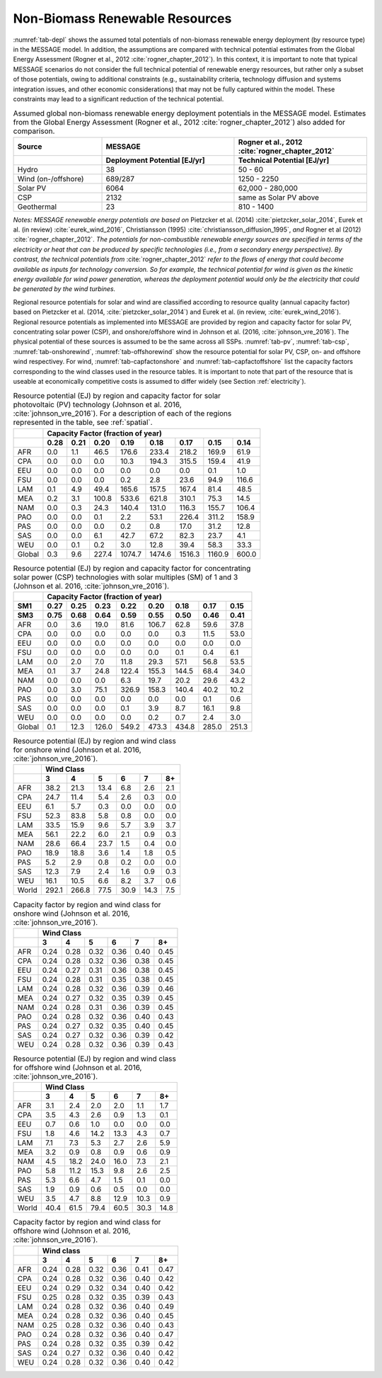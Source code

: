 .. _renewable:

Non-Biomass Renewable Resources
================================
:numref:`tab-depl` shows the assumed total potentials of non-biomass renewable energy deployment (by resource type) in the MESSAGE model. In addition, the assumptions are compared 
with technical potential estimates from the Global Energy Assessment (Rogner et al., 2012 :cite:`rogner_chapter_2012`). In this context, it is important to note that typical MESSAGE 
scenarios do not consider the full technical potential of renewable energy resources, but rather only a subset of those potentials, owing to additional constraints (e.g., sustainability 
criteria, technology diffusion and systems integration issues, and other economic considerations) that may not be fully captured within the model. These constraints may lead to a 
significant reduction of the technical potential.

.. _tab-depl:
.. list-table:: Assumed global non-biomass renewable energy deployment potentials in the MESSAGE model. Estimates from the Global Energy Assessment (Rogner et al., 2012  :cite:`rogner_chapter_2012`) also added for comparison.
   :widths: 20 30 30
   :header-rows: 2

   * - Source
     - MESSAGE
     - Rogner et al., 2012 :cite:`rogner_chapter_2012`
   * - 
     - Deployment Potential [EJ/yr]
     - Technical Potential [EJ/yr]
   * - Hydro
     - 38
     - 50 - 60
   * - Wind (on-/offshore)
     - 689/287
     - 1250 - 2250
   * - Solar PV
     - 6064
     - 62,000 - 280,000
   * - CSP
     - 2132
     - same as Solar PV above
   * - Geothermal
     - 23
     - 810 - 1400

*Notes: MESSAGE renewable energy potentials are based on* Pietzcker et al. (2014) :cite:`pietzcker_solar_2014`, Eurek et al. (in review) :cite:`eurek_wind_2016`, Christiansson (1995) :cite:`christiansson_diffusion_1995`, *and* Rogner et al (2012) :cite:`rogner_chapter_2012`. *The potentials for non-combustible renewable energy sources are specified in terms of the electricity or heat that can be produced by specific technologies (i.e., from a secondary energy perspective). By contrast, the technical potentials from* :cite:`rogner_chapter_2012` *refer to the flows of energy that could become available as inputs for technology conversion. So for example, the technical potential for wind is given as the kinetic energy available for wind power generation, whereas the deployment potential would only be the electricity that could be generated by the wind turbines.*

Regional resource potentials for solar and wind are classified according to resource quality (annual capacity factor) based on Pietzcker et al. (2014, :cite:`pietzcker_solar_2014`) and 
Eurek et al. (in review, :cite:`eurek_wind_2016`). Regional resource potentials as implemented into MESSAGE are provided by region and capacity factor for solar PV, concentrating solar 
power (CSP), and onshore/offshore wind in Johnson et al. (2016, :cite:`johnson_vre_2016`). The physical potential of these sources is assumed to be the same across all SSPs.  
:numref:`tab-pv`, :numref:`tab-csp`, :numref:`tab-onshorewind`, :numref:`tab-offshorewind` show the resource potential for solar PV, CSP, on- and offshore wind respectivey. For wind, 
:numref:`tab-capfactonshore` and :numref:`tab-capfactoffshore` list the capacity factors corresponding to the wind classes used in the resource tables. It is important to note that part of 
the resource that is useable at economically competitive costs is assumed to differ widely (see Section :ref:`electricity`).


.. _tab-pv:
.. table:: Resource potential (EJ) by region and capacity factor for solar photovoltaic (PV) technology (Johnson et al. 2016, :cite:`johnson_vre_2016`). For a description of each of the regions represented in the table, see :ref:`spatial`.

   +----------+---------------------------------------------------------------------------------+
   |          |                                                                                 |
   |          |                    **Capacity Factor (fraction of year)**                       |
   |          |                                                                                 |
   +----------+--------+--------+---------+----------+----------+----------+----------+---------+
   |          |        |        |         |          |          |          |          |         |
   |          |**0.28**|**0.21**|**0.20** |**0.19**  | **0.18** | **0.17** | **0.15** | **0.14**|
   |          |        |        |         |          |          |          |          |         |
   +----------+--------+--------+---------+----------+----------+----------+----------+---------+
   |          |        |        |         |          |          |          |          |         |
   |   AFR    |   0.0  |   1.1  |   46.5  |   176.6  |   233.4  |   218.2  |   169.9  |   61.9  |
   |          |        |        |         |          |          |          |          |         |
   +----------+--------+--------+---------+----------+----------+----------+----------+---------+
   |          |        |        |         |          |          |          |          |         |
   |   CPA    |   0.0  |   0.0  |   0.0   |   10.3   |   194.3  |   315.5  |   159.4  |   41.9  |
   |          |        |        |         |          |          |          |          |         |
   +----------+--------+--------+---------+----------+----------+----------+----------+---------+
   |          |        |        |         |          |          |          |          |         |
   |   EEU    |   0.0  |   0.0  |   0.0   |   0.0    |   0.0    |   0.0    |   0.1    |   1.0   |
   |          |        |        |         |          |          |          |          |         |
   +----------+--------+--------+---------+----------+----------+----------+----------+---------+
   |          |        |        |         |          |          |          |          |         |
   |   FSU    |   0.0  |   0.0  |   0.0   |   0.2    |   2.8    |   23.6   |   94.9   |   116.6 |
   |          |        |        |         |          |          |          |          |         |
   +----------+--------+--------+---------+----------+----------+----------+----------+---------+
   |          |        |        |         |          |          |          |          |         |
   |   LAM    |   0.1  |   4.9  |   49.4  |   165.6  |   157.5  |   167.4  |   81.4   |   48.5  |
   |          |        |        |         |          |          |          |          |         |
   +----------+--------+--------+---------+----------+----------+----------+----------+---------+
   |          |        |        |         |          |          |          |          |         |
   |   MEA    |   0.2  |   3.1  |   100.8 |   533.6  |   621.8  |   310.1  |   75.3   |   14.5  |
   |          |        |        |         |          |          |          |          |         |
   +----------+--------+--------+---------+----------+----------+----------+----------+---------+
   |          |        |        |         |          |          |          |          |         |
   |   NAM    |   0.0  |   0.3  |   24.3  |   140.4  |   131.0  |   116.3  |   155.7  |   106.4 |
   |          |        |        |         |          |          |          |          |         |
   +----------+--------+--------+---------+----------+----------+----------+----------+---------+
   |          |        |        |         |          |          |          |          |         |
   |   PAO    |   0.0  |   0.0  |   0.1   |   2.2    |   53.1   |   226.4  |   311.2  |   158.9 |
   |          |        |        |         |          |          |          |          |         |
   +----------+--------+--------+---------+----------+----------+----------+----------+---------+
   |          |        |        |         |          |          |          |          |         |
   |   PAS    |   0.0  |   0.0  |   0.0   |   0.2    |   0.8    |   17.0   |   31.2   |   12.8  |
   |          |        |        |         |          |          |          |          |         |
   +----------+--------+--------+---------+----------+----------+----------+----------+---------+
   |          |        |        |         |          |          |          |          |         |
   |   SAS    |   0.0  |   0.0  |   6.1   |   42.7   |   67.2   |   82.3   |   23.7   |   4.1   |
   |          |        |        |         |          |          |          |          |         |
   +----------+--------+--------+---------+----------+----------+----------+----------+---------+
   |          |        |        |         |          |          |          |          |         |
   |   WEU    |   0.0  |   0.1  |   0.2   |   3.0    |   12.8   |   39.4   |   58.3   |   33.3  |
   |          |        |        |         |          |          |          |          |         |
   +----------+--------+--------+---------+----------+----------+----------+----------+---------+
   |          |        |        |         |          |          |          |          |         |
   |   Global |   0.3  |   9.6  |   227.4 |   1074.7 |   1474.6 |   1516.3 |   1160.9 |   600.0 |
   |          |        |        |         |          |          |          |          |         |
   +----------+--------+--------+---------+----------+----------+----------+----------+---------+



.. _tab-csp:
.. table:: Resource potential (EJ) by region and capacity factor for concentrating solar power (CSP) technologies with solar multiples (SM) of 1 and 3  (Johnson et al. 2016, :cite:`johnson_vre_2016`).

   +----------+---------------------------------------------------------------------------------------+
   |          |                                                                                       |
   |          | **Capacity Factor (fraction of year)**                                                |
   |          |                                                                                       |
   +----------+----------+----------+----------+----------+----------+----------+----------+----------+
   |          |          |          |          |          |          |          |          |          |
   | **SM1**  | **0.27** | **0.25** | **0.23** | **0.22** | **0.20** | **0.18** | **0.17** | **0.15** |
   |          |          |          |          |          |          |          |          |          |
   +----------+----------+----------+----------+----------+----------+----------+----------+----------+
   |          |          |          |          |          |          |          |          |          |
   | **SM3**  | **0.75** | **0.68** | **0.64** | **0.59** | **0.55** | **0.50** | **0.46** | **0.41** |
   |          |          |          |          |          |          |          |          |          |
   +----------+----------+----------+----------+----------+----------+----------+----------+----------+
   |          |          |          |          |          |          |          |          |          |
   |   AFR    |   0.0    |   3.6    |   19.0   |   81.6   |   106.7  |   62.8   |   59.6   |   37.8   |
   |          |          |          |          |          |          |          |          |          |
   +----------+----------+----------+----------+----------+----------+----------+----------+----------+
   |          |          |          |          |          |          |          |          |          |
   |   CPA    |   0.0    |   0.0    |   0.0    |   0.0    |   0.0    |   0.3    |   11.5   |   53.0   |
   |          |          |          |          |          |          |          |          |          |
   +----------+----------+----------+----------+----------+----------+----------+----------+----------+
   |          |          |          |          |          |          |          |          |          |
   |   EEU    |   0.0    |   0.0    |   0.0    |   0.0    |   0.0    |   0.0    |   0.0    |   0.0    |
   |          |          |          |          |          |          |          |          |          |
   +----------+----------+----------+----------+----------+----------+----------+----------+----------+
   |          |          |          |          |          |          |          |          |          |
   |   FSU    |   0.0    |   0.0    |   0.0    |   0.0    |   0.0    |   0.1    |   0.4    |   6.1    |
   |          |          |          |          |          |          |          |          |          |
   +----------+----------+----------+----------+----------+----------+----------+----------+----------+
   |          |          |          |          |          |          |          |          |          |
   |   LAM    |   0.0    |   2.0    |   7.0    |   11.8   |   29.3   |   57.1   |   56.8   |   53.5   |
   |          |          |          |          |          |          |          |          |          |
   +----------+----------+----------+----------+----------+----------+----------+----------+----------+
   |          |          |          |          |          |          |          |          |          |
   |   MEA    |   0.1    |   3.7    |   24.8   |   122.4  |   155.3  |   144.5  |   68.4   |   34.0   |
   |          |          |          |          |          |          |          |          |          |
   +----------+----------+----------+----------+----------+----------+----------+----------+----------+
   |          |          |          |          |          |          |          |          |          |
   |   NAM    |   0.0    |   0.0    |   0.0    |   6.3    |   19.7   |   20.2   |   29.6   |   43.2   |
   |          |          |          |          |          |          |          |          |          |
   +----------+----------+----------+----------+----------+----------+----------+----------+----------+
   |          |          |          |          |          |          |          |          |          |
   |   PAO    |   0.0    |   3.0    |   75.1   |   326.9  |   158.3  |   140.4  |   40.2   |   10.2   |
   |          |          |          |          |          |          |          |          |          |
   +----------+----------+----------+----------+----------+----------+----------+----------+----------+
   |          |          |          |          |          |          |          |          |          |
   |   PAS    |   0.0    |   0.0    |   0.0    |   0.0    |   0.0    |   0.0    |   0.1    |   0.6    |
   |          |          |          |          |          |          |          |          |          |
   +----------+----------+----------+----------+----------+----------+----------+----------+----------+
   |          |          |          |          |          |          |          |          |          |
   |   SAS    |   0.0    |   0.0    |   0.0    |   0.1    |   3.9    |   8.7    |   16.1   |   9.8    |
   |          |          |          |          |          |          |          |          |          |
   +----------+----------+----------+----------+----------+----------+----------+----------+----------+
   |          |          |          |          |          |          |          |          |          |
   |   WEU    |   0.0    |   0.0    |   0.0    |   0.0    |   0.2    |   0.7    |   2.4    |   3.0    |
   |          |          |          |          |          |          |          |          |          |
   +----------+----------+----------+----------+----------+----------+----------+----------+----------+
   |          |          |          |          |          |          |          |          |          |
   |   Global |   0.1    |   12.3   |   126.0  |   549.2  |   473.3  |   434.8  |   285.0  |   251.3  |
   |          |          |          |          |          |          |          |          |          |
   +----------+----------+----------+----------+----------+----------+----------+----------+----------+



.. _tab-onshorewind:
.. table:: Resource potential (EJ) by region and wind class for onshore wind (Johnson et al. 2016, :cite:`johnson_vre_2016`).

   +---------+-------------------------------------------------------+
   |         |                                                       |
   |         | **Wind Class**                                        |
   |         |                                                       |
   +---------+---------+---------+--------+--------+--------+--------+
   |         |         |         |        |        |        |        |
   |         | **3**   | **4**   | **5**  | **6**  | **7**  | **8+** |
   |         |         |         |        |        |        |        |
   +---------+---------+---------+--------+--------+--------+--------+
   |         |         |         |        |        |        |        |
   |   AFR   |   38.2  |   21.3  |   13.4 |   6.8  |   2.6  |   2.1  |
   |         |         |         |        |        |        |        |
   +---------+---------+---------+--------+--------+--------+--------+
   |         |         |         |        |        |        |        |
   |   CPA   |   24.7  |   11.4  |   5.4  |   2.6  |   0.3  |   0.0  |
   |         |         |         |        |        |        |        |
   +---------+---------+---------+--------+--------+--------+--------+
   |         |         |         |        |        |        |        |
   |   EEU   |   6.1   |   5.7   |   0.3  |   0.0  |   0.0  |   0.0  |
   |         |         |         |        |        |        |        |
   +---------+---------+---------+--------+--------+--------+--------+
   |         |         |         |        |        |        |        |
   |   FSU   |   52.3  |   83.8  |   5.8  |   0.8  |   0.0  |   0.0  |
   |         |         |         |        |        |        |        |
   +---------+---------+---------+--------+--------+--------+--------+
   |         |         |         |        |        |        |        |
   |   LAM   |   33.5  |   15.9  |   9.6  |   5.7  |   3.9  |   3.7  |
   |         |         |         |        |        |        |        |
   +---------+---------+---------+--------+--------+--------+--------+
   |         |         |         |        |        |        |        |
   |   MEA   |   56.1  |   22.2  |   6.0  |   2.1  |   0.9  |   0.3  |
   |         |         |         |        |        |        |        |
   +---------+---------+---------+--------+--------+--------+--------+
   |         |         |         |        |        |        |        |
   |   NAM   |   28.6  |   66.4  |   23.7 |   1.5  |   0.4  |   0.0  |
   |         |         |         |        |        |        |        |
   +---------+---------+---------+--------+--------+--------+--------+
   |         |         |         |        |        |        |        |
   |   PAO   |   18.9  |   18.8  |   3.6  |   1.4  |   1.8  |   0.5  |
   |         |         |         |        |        |        |        |
   +---------+---------+---------+--------+--------+--------+--------+
   |         |         |         |        |        |        |        |
   |   PAS   |   5.2   |   2.9   |   0.8  |   0.2  |   0.0  |   0.0  |
   |         |         |         |        |        |        |        |
   +---------+---------+---------+--------+--------+--------+--------+
   |         |         |         |        |        |        |        |
   |   SAS   |   12.3  |   7.9   |   2.4  |   1.6  |   0.9  |   0.3  |
   |         |         |         |        |        |        |        |
   +---------+---------+---------+--------+--------+--------+--------+
   |         |         |         |        |        |        |        |
   |   WEU   |   16.1  |   10.5  |   6.6  |   8.2  |   3.7  |   0.6  |
   |         |         |         |        |        |        |        |
   +---------+---------+---------+--------+--------+--------+--------+
   |         |         |         |        |        |        |        |
   |   World |   292.1 |   266.8 |   77.5 |   30.9 |   14.3 |   7.5  |
   |         |         |         |        |        |        |        |
   +---------+---------+---------+--------+--------+--------+--------+



.. _tab-capfactonshore:
.. table:: Capacity factor by region and wind class for onshore wind (Johnson et al. 2016, :cite:`johnson_vre_2016`).

   +-------+-----------------------------------------------------+
   |       |                                                     |
   |       |                    **Wind Class**                   |
   |       |                                                     |
   +-------+--------+--------+--------+--------+--------+--------+
   |       |        |        |        |        |        |        |
   |       | **3**  | **4**  | **5**  | **6**  | **7**  | **8+** |
   |       |        |        |        |        |        |        |
   +-------+--------+--------+--------+--------+--------+--------+
   |       |        |        |        |        |        |        |
   |   AFR |   0.24 |   0.28 |   0.32 |   0.36 |   0.40 |   0.45 |
   |       |        |        |        |        |        |        |
   +-------+--------+--------+--------+--------+--------+--------+
   |       |        |        |        |        |        |        |
   |   CPA |   0.24 |   0.28 |   0.32 |   0.36 |   0.38 |   0.45 |
   |       |        |        |        |        |        |        |
   +-------+--------+--------+--------+--------+--------+--------+
   |       |        |        |        |        |        |        |
   |   EEU |   0.24 |   0.27 |   0.31 |   0.36 |   0.38 |   0.45 |
   |       |        |        |        |        |        |        |
   +-------+--------+--------+--------+--------+--------+--------+
   |       |        |        |        |        |        |        |
   |   FSU |   0.24 |   0.28 |   0.31 |   0.35 |   0.38 |   0.45 |
   |       |        |        |        |        |        |        |
   +-------+--------+--------+--------+--------+--------+--------+
   |       |        |        |        |        |        |        |
   |   LAM |   0.24 |   0.28 |   0.32 |   0.36 |   0.39 |   0.46 |
   |       |        |        |        |        |        |        |
   +-------+--------+--------+--------+--------+--------+--------+
   |       |        |        |        |        |        |        |
   |   MEA |   0.24 |   0.27 |   0.32 |   0.35 |   0.39 |   0.45 |
   |       |        |        |        |        |        |        |
   +-------+--------+--------+--------+--------+--------+--------+
   |       |        |        |        |        |        |        |
   |   NAM |   0.24 |   0.28 |   0.31 |   0.36 |   0.39 |   0.45 |
   |       |        |        |        |        |        |        |
   +-------+--------+--------+--------+--------+--------+--------+
   |       |        |        |        |        |        |        |
   |   PAO |   0.24 |   0.28 |   0.32 |   0.36 |   0.40 |   0.43 |
   |       |        |        |        |        |        |        |
   +-------+--------+--------+--------+--------+--------+--------+
   |       |        |        |        |        |        |        |
   |   PAS |   0.24 |   0.27 |   0.32 |   0.35 |   0.40 |   0.45 |
   |       |        |        |        |        |        |        |
   +-------+--------+--------+--------+--------+--------+--------+
   |       |        |        |        |        |        |        |
   |   SAS |   0.24 |   0.27 |   0.32 |   0.36 |   0.39 |   0.42 |
   |       |        |        |        |        |        |        |
   +-------+--------+--------+--------+--------+--------+--------+
   |       |        |        |        |        |        |        |
   |   WEU |   0.24 |   0.28 |   0.32 |   0.36 |   0.39 |   0.43 |
   |       |        |        |        |        |        |        |
   +-------+--------+--------+--------+--------+--------+--------+



.. _tab-offshorewind:
.. table:: Resource potential (EJ) by region and wind class for offshore wind (Johnson et al. 2016, :cite:`johnson_vre_2016`).

   +---------+-----------------------------------------------------+
   |         |                                                     |
   |         | **Wind Class**                                      |
   |         |                                                     |
   +---------+--------+--------+--------+--------+--------+--------+
   |         |        |        |        |        |        |        |
   |         | **3**  | **4**  | **5**  | **6**  | **7**  | **8+** |
   |         |        |        |        |        |        |        |
   +---------+--------+--------+--------+--------+--------+--------+
   |         |        |        |        |        |        |        |
   |   AFR   |   3.1  |   2.4  |   2.0  |   2.0  |   1.1  |   1.7  |
   |         |        |        |        |        |        |        |
   +---------+--------+--------+--------+--------+--------+--------+
   |         |        |        |        |        |        |        |
   |   CPA   |   3.5  |   4.3  |   2.6  |   0.9  |   1.3  |   0.1  |
   |         |        |        |        |        |        |        |
   +---------+--------+--------+--------+--------+--------+--------+
   |         |        |        |        |        |        |        |
   |   EEU   |   0.7  |   0.6  |   1.0  |   0.0  |   0.0  |   0.0  |
   |         |        |        |        |        |        |        |
   +---------+--------+--------+--------+--------+--------+--------+
   |         |        |        |        |        |        |        |
   |   FSU   |   1.8  |   4.6  |   14.2 |   13.3 |   4.3  |   0.7  |
   |         |        |        |        |        |        |        |
   +---------+--------+--------+--------+--------+--------+--------+
   |         |        |        |        |        |        |        |
   |   LAM   |   7.1  |   7.3  |   5.3  |   2.7  |   2.6  |   5.9  |
   |         |        |        |        |        |        |        |
   +---------+--------+--------+--------+--------+--------+--------+
   |         |        |        |        |        |        |        |
   |   MEA   |   3.2  |   0.9  |   0.8  |   0.9  |   0.6  |   0.9  |
   |         |        |        |        |        |        |        |
   +---------+--------+--------+--------+--------+--------+--------+
   |         |        |        |        |        |        |        |
   |   NAM   |   4.5  |   18.2 |   24.0 |   16.0 |   7.3  |   2.1  |
   |         |        |        |        |        |        |        |
   +---------+--------+--------+--------+--------+--------+--------+
   |         |        |        |        |        |        |        |
   |   PAO   |   5.8  |   11.2 |   15.3 |   9.8  |   2.6  |   2.5  |
   |         |        |        |        |        |        |        |
   +---------+--------+--------+--------+--------+--------+--------+
   |         |        |        |        |        |        |        |
   |   PAS   |   5.3  |   6.6  |   4.7  |   1.5  |   0.1  |   0.0  |
   |         |        |        |        |        |        |        |
   +---------+--------+--------+--------+--------+--------+--------+
   |         |        |        |        |        |        |        |
   |   SAS   |   1.9  |   0.9  |   0.6  |   0.5  |   0.0  |   0.0  |
   |         |        |        |        |        |        |        |
   +---------+--------+--------+--------+--------+--------+--------+
   |         |        |        |        |        |        |        |
   |   WEU   |   3.5  |   4.7  |   8.8  |   12.9 |   10.3 |   0.9  |
   |         |        |        |        |        |        |        |
   +---------+--------+--------+--------+--------+--------+--------+
   |         |        |        |        |        |        |        |
   |   World |   40.4 |   61.5 |   79.4 |   60.5 |   30.3 |   14.8 |
   |         |        |        |        |        |        |        |
   +---------+--------+--------+--------+--------+--------+--------+



.. _tab-capfactoffshore:
.. table:: Capacity factor by region and wind class for offshore wind (Johnson et al. 2016, :cite:`johnson_vre_2016`).

   +---------+-----------------------------------------------------+
   |         |                                                     |
   |         | **Wind class**                                      |
   |         |                                                     |
   +---------+--------+--------+--------+--------+--------+--------+
   |         |        |        |        |        |        |        |
   |         | **3**  | **4**  | **5**  | **6**  | **7**  | **8+** |
   |         |        |        |        |        |        |        |
   +---------+--------+--------+--------+--------+--------+--------+
   |         |        |        |        |        |        |        |
   |   AFR   |   0.24 |   0.28 |   0.32 |   0.36 |   0.41 |   0.47 |
   |         |        |        |        |        |        |        |
   +---------+--------+--------+--------+--------+--------+--------+
   |         |        |        |        |        |        |        |
   |   CPA   |   0.24 |   0.28 |   0.32 |   0.36 |   0.40 |   0.42 |
   |         |        |        |        |        |        |        |
   +---------+--------+--------+--------+--------+--------+--------+
   |         |        |        |        |        |        |        |
   |   EEU   |   0.24 |   0.29 |   0.32 |   0.34 |   0.40 |   0.42 |
   |         |        |        |        |        |        |        |
   +---------+--------+--------+--------+--------+--------+--------+
   |         |        |        |        |        |        |        |
   |   FSU   |   0.25 |   0.28 |   0.32 |   0.35 |   0.39 |   0.43 |
   |         |        |        |        |        |        |        |
   +---------+--------+--------+--------+--------+--------+--------+
   |         |        |        |        |        |        |        |
   |   LAM   |   0.24 |   0.28 |   0.32 |   0.36 |   0.40 |   0.49 |
   |         |        |        |        |        |        |        |
   +---------+--------+--------+--------+--------+--------+--------+
   |         |        |        |        |        |        |        |
   |   MEA   |   0.24 |   0.28 |   0.32 |   0.36 |   0.40 |   0.45 |
   |         |        |        |        |        |        |        |
   +---------+--------+--------+--------+--------+--------+--------+
   |         |        |        |        |        |        |        |
   |   NAM   |   0.25 |   0.28 |   0.32 |   0.36 |   0.40 |   0.43 |
   |         |        |        |        |        |        |        |
   +---------+--------+--------+--------+--------+--------+--------+
   |         |        |        |        |        |        |        |
   |   PAO   |   0.24 |   0.28 |   0.32 |   0.36 |   0.40 |   0.47 |
   |         |        |        |        |        |        |        |
   +---------+--------+--------+--------+--------+--------+--------+
   |         |        |        |        |        |        |        |
   |   PAS   |   0.24 |   0.28 |   0.32 |   0.35 |   0.39 |   0.42 |
   |         |        |        |        |        |        |        |
   +---------+--------+--------+--------+--------+--------+--------+
   |         |        |        |        |        |        |        |
   |   SAS   |   0.24 |   0.27 |   0.32 |   0.36 |   0.40 |   0.42 |
   |         |        |        |        |        |        |        |
   +---------+--------+--------+--------+--------+--------+--------+
   |         |        |        |        |        |        |        |
   |   WEU   |   0.24 |   0.28 |   0.32 |   0.36 |   0.40 |   0.42 |
   |         |        |        |        |        |        |        |
   +---------+--------+--------+--------+--------+--------+--------+
